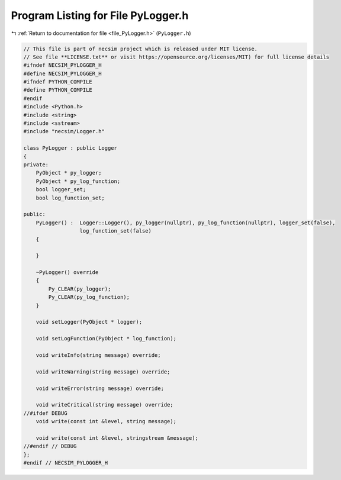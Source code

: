 
.. _program_listing_file_PyLogger.h:

Program Listing for File PyLogger.h
===================================

|exhale_lsh| :ref:`Return to documentation for file <file_PyLogger.h>` (``PyLogger.h``)

.. |exhale_lsh| unicode:: U+021B0 .. UPWARDS ARROW WITH TIP LEFTWARDS

.. code-block:: cpp

   // This file is part of necsim project which is released under MIT license.
   // See file **LICENSE.txt** or visit https://opensource.org/licenses/MIT) for full license details
   #ifndef NECSIM_PYLOGGER_H
   #define NECSIM_PYLOGGER_H
   #ifndef PYTHON_COMPILE
   #define PYTHON_COMPILE
   #endif
   #include <Python.h>
   #include <string>
   #include <sstream>
   #include "necsim/Logger.h"
   
   class PyLogger : public Logger
   {
   private:
       PyObject * py_logger;
       PyObject * py_log_function;
       bool logger_set;
       bool log_function_set;
   
   public:
       PyLogger() :  Logger::Logger(), py_logger(nullptr), py_log_function(nullptr), logger_set(false),
                     log_function_set(false)
       {
   
       }
   
       ~PyLogger() override
       {
           Py_CLEAR(py_logger);
           Py_CLEAR(py_log_function);
       }
   
       void setLogger(PyObject * logger);
   
       void setLogFunction(PyObject * log_function);
   
       void writeInfo(string message) override;
   
       void writeWarning(string message) override;
   
       void writeError(string message) override;
   
       void writeCritical(string message) override;
   //#ifdef DEBUG
       void write(const int &level, string message);
   
       void write(const int &level, stringstream &message);
   //#endif // DEBUG
   };
   #endif // NECSIM_PYLOGGER_H
